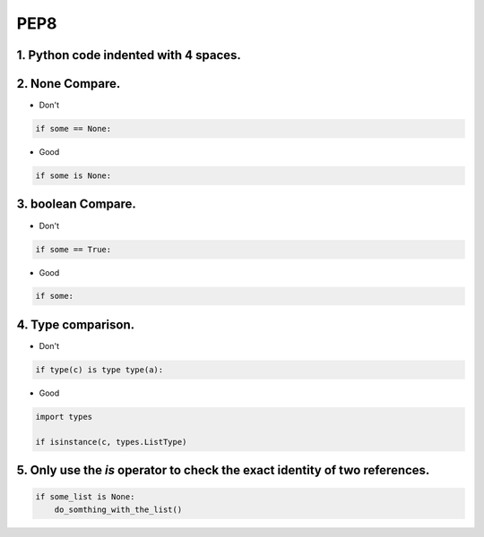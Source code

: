 =====
PEP8
=====



1. Python code indented with 4 spaces.
=======================================


2. None Compare.
=================

* Don't

.. code-block:: python

    if some == None:

* Good

.. code-block:: python

    if some is None:


3. boolean Compare.
===================

* Don't

.. code-block:: python

    if some == True:

* Good

.. code-block:: python

    if some:

4. Type comparison.
===================


* Don't

.. code-block:: python

    if type(c) is type type(a):

* Good

.. code-block:: python

    import types

    if isinstance(c, types.ListType)


5. Only use the `is` operator to check the exact identity of two references.
=============================================================================

.. code-block:: python

    if some_list is None:
        do_somthing_with_the_list()

